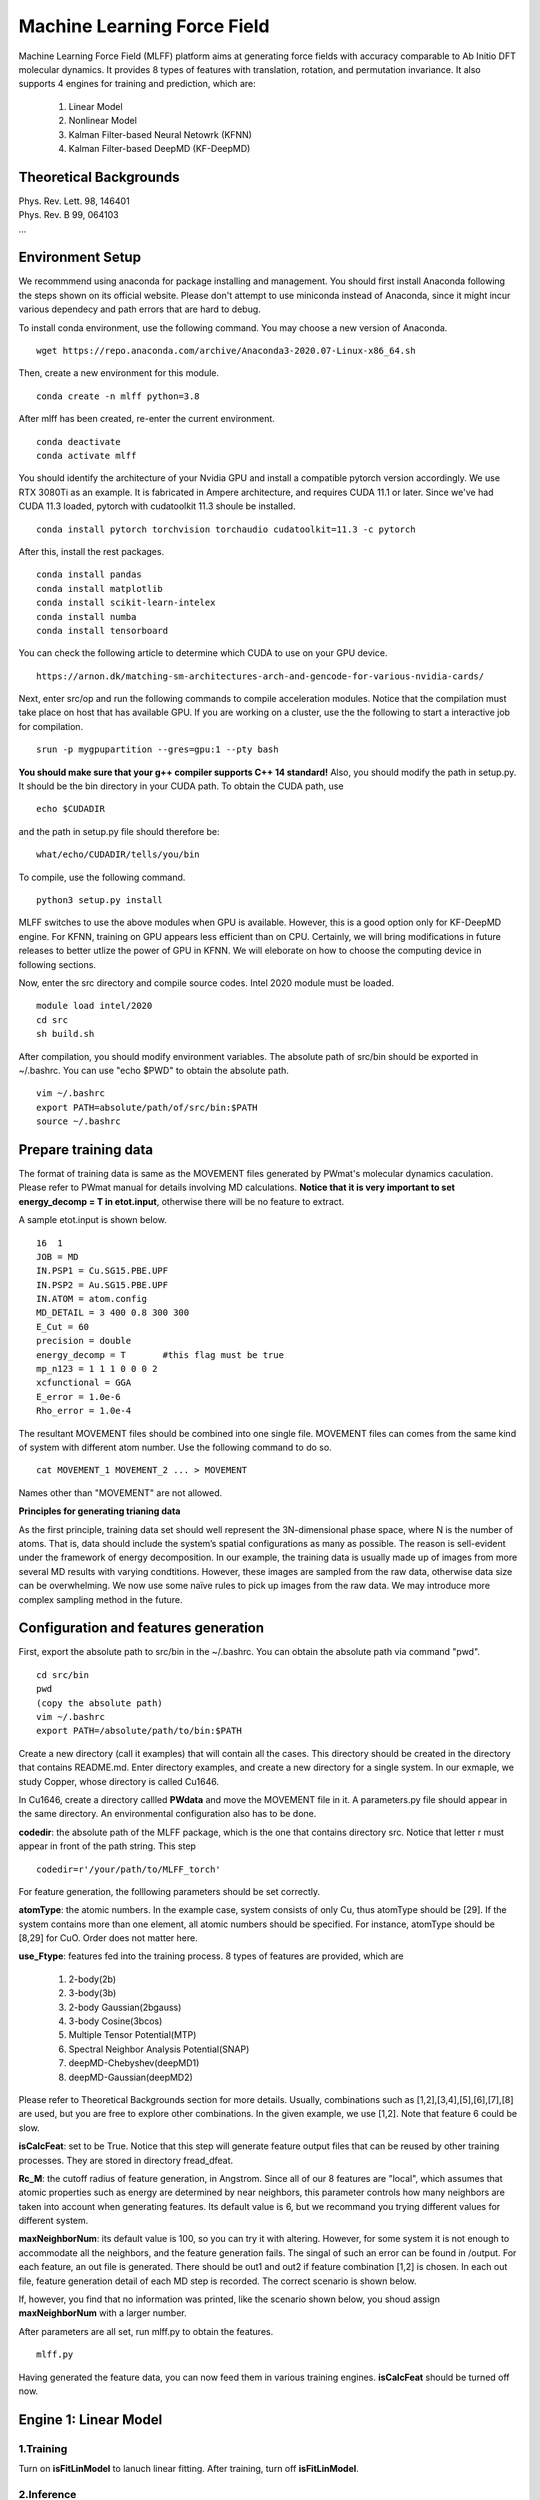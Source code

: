 Machine Learning Force Field
========================================

Machine Learning Force Field (MLFF) platform aims at generating force fields with accuracy comparable to Ab Initio DFT molecular dynamics. It provides 8 types of features with translation, rotation, and permutation invariance. It also supports 4 engines for training and prediction, which are: 

        1. Linear Model

        2. Nonlinear Model

        3. Kalman Filter-based Neural Netowrk (KFNN)

        4. Kalman Filter-based DeepMD (KF-DeepMD)

Theoretical Backgrounds
-----------------------
| Phys. Rev. Lett. 98, 146401
| Phys. Rev. B 99, 064103  
| ...

Environment Setup 
-----------------

We recommmend using anaconda for package installing and management. You should first install Anaconda following the steps shown on its official website. Please don't attempt to use miniconda instead of Anaconda, since it might incur various dependecy and path errors that are hard to debug. 

To install conda environment, use the following command. You may choose a new version of Anaconda. 

::

    wget https://repo.anaconda.com/archive/Anaconda3-2020.07-Linux-x86_64.sh

Then, create a new environment for this module. 

::
    
    conda create -n mlff python=3.8

After mlff has been created, re-enter the current environment. 
    
:: 
    
    conda deactivate
    conda activate mlff

You should identify the architecture of your Nvidia GPU and install a compatible pytorch version accordingly. We use RTX 3080Ti as an example. It is fabricated in Ampere architecture, and requires CUDA 11.1 or later. Since we've had CUDA 11.3 loaded, pytorch with cudatoolkit 11.3 shoule be installed. 

::

    conda install pytorch torchvision torchaudio cudatoolkit=11.3 -c pytorch

After this, install the rest packages. 

::

    conda install pandas
    conda install matplotlib
    conda install scikit-learn-intelex
    conda install numba         
    conda install tensorboard

You can check the following article to determine which CUDA to use on your GPU device. 

::

    https://arnon.dk/matching-sm-architectures-arch-and-gencode-for-various-nvidia-cards/

Next, enter src/op and run the following commands to compile acceleration modules. Notice that the compilation must take place on host that has available GPU. If you are working on a cluster, use the the following to start a interactive job for compilation. 

::

    srun -p mygpupartition --gres=gpu:1 --pty bash

**You should make sure that your g++ compiler supports C++ 14 standard!** Also, you should modify the path in setup.py. It should be the bin directory in your CUDA path. To obtain the CUDA path, use 

::

    echo $CUDADIR

and the path in setup.py file should therefore be:

::

    what/echo/CUDADIR/tells/you/bin

To compile, use the following command.

::

    python3 setup.py install  

MLFF switches to use the above modules when GPU is available. However, this is a good option only for KF-DeepMD engine. For KFNN, training on GPU appears less efficient than on CPU. Certainly, we will bring modifications in future releases to better utlize the power of GPU in KFNN. We will eleborate on how to choose the computing device in following sections. 


Now, enter the src directory and compile source codes. Intel 2020 module must be loaded. 

:: 

    module load intel/2020
    cd src
    sh build.sh
    

After compilation, you should modify environment variables. The absolute path of src/bin should be exported in ~/.bashrc. You can use "echo $PWD" to obtain the absolute path.

::

    vim ~/.bashrc 
    export PATH=absolute/path/of/src/bin:$PATH
    source ~/.bashrc 

Prepare training data 
---------------------

The format of training data is same as the MOVEMENT files generated by PWmat's molecular dynamics caculation. Please refer to PWmat manual for details involving MD calculations. **Notice that it is very important to set energy_decomp = T in etot.input**, otherwise there will be no feature to extract. 

A sample etot.input is shown below. 

:: 

    16  1
    JOB = MD
    IN.PSP1 = Cu.SG15.PBE.UPF
    IN.PSP2 = Au.SG15.PBE.UPF
    IN.ATOM = atom.config
    MD_DETAIL = 3 400 0.8 300 300
    E_Cut = 60
    precision = double
    energy_decomp = T       #this flag must be true
    mp_n123 = 1 1 1 0 0 0 2
    xcfunctional = GGA
    E_error = 1.0e-6
    Rho_error = 1.0e-4

The resultant MOVEMENT files should be combined into one single file. MOVEMENT files can comes from the same kind of system with different atom number. Use the following command to do so. 

::

    cat MOVEMENT_1 MOVEMENT_2 ... > MOVEMENT 

Names other than "MOVEMENT" are not allowed.  

**Principles for generating trianing data**

As the first principle, training data set should well represent the 3N-dimensional phase space, where N is the number of atoms. That is, data should include the system’s spatial configurations as many as possible. The reason is sell-evident under the framework of energy decomposition. In our example, the training data is usually made up of images from more several MD results with varying condtitions. However, these images are sampled from the raw data, otherwise data size can be overwhelming. We now use some naïve rules to pick up images from the raw data. We may introduce more complex sampling method in the future. 

Configuration and features generation  
-------------------------------------

First, export the absolute path to src/bin in the ~/.bashrc. You can obtain the absolute path via command "pwd". 

::

    cd src/bin
    pwd
    (copy the absolute path)
    vim ~/.bashrc
    export PATH=/absolute/path/to/bin:$PATH

Create a new directory (call it examples) that will contain all the cases. This directory should be created in the directory that contains README.md. Enter directory examples, and create a new directory for a single system. In our exmaple, we study Copper, whose directory is called Cu1646. 


In Cu1646, create a directory callled **PWdata** and move the MOVEMENT file in it. A parameters.py file should appear in the same directory. An environmental configuration also has to be done.

**codedir**: the absolute path of the MLFF package, which is the one that contains directory src. Notice that letter r must appear in front of the path string. This step 

::
    
    codedir=r'/your/path/to/MLFF_torch'

For feature generation, the folllowing parameters should be set correctly. 

**atomType**: the atomic numbers. In the example case, system consists of only Cu, thus atomType should be [29]. If the system contains more than one element, all atomic numbers should be specified. For instance, atomType should be [8,29] for CuO. Order does not matter here. 

**use_Ftype**: features fed into the training process. 8 types of features are provided, which are 

        1. 2-body(2b)

        2. 3-body(3b) 

        3. 2-body Gaussian(2bgauss)

        4. 3-body Cosine(3bcos) 

        5. Multiple Tensor Potential(MTP)

        6. Spectral Neighbor Analysis Potential(SNAP)

        7. deepMD-Chebyshev(deepMD1)
        
        8. deepMD-Gaussian(deepMD2) 

Please refer to Theoretical Backgrounds section for more details. Usually, combinations such as [1,2],[3,4],[5],[6],[7],[8] are used, but you are free to explore other combinations. In the given example, we use [1,2]. Note that feature 6 could be slow. 

**isCalcFeat**: set to be True. Notice that this step will generate feature output files that can be reused by other training processes. They are stored in directory fread_dfeat. 

**Rc_M**: the cutoff radius of feature generation, in Angstrom. Since all of our 8 features are "local", which assumes that atomic properties such as energy are determined by near neighbors, this parameter controls how many neighbors are taken into account when generating features. Its default value is 6, but we recommand you trying different values for different system. 

**maxNeighborNum**: its default value is 100, so you can try it with altering. However, for some system it is not enough to accommodate all the neighbors, and the feature generation fails. The singal of such an error can be found in /output. For each feature, an out file is generated. There should be out1 and out2 if feature combination [1,2] is chosen. In each out file, feature generation detail of each MD step is recorded. The correct scenario is shown below. 

.. image:: pictures/feature_success.png

If, however, you find that no information was printed, like the scenario shown below, you shoud assign **maxNeighborNum** with a larger number. 

.. image:: pictures/feature_fail.png 

After parameters are all set, run mlff.py to obtain the features. 
::
    
    mlff.py

Having generated the feature data, you can now feed them in various training engines. **isCalcFeat** should be turned off now. 

Engine 1: Linear Model
----------------------

1.Training
^^^^^^^^^^

Turn on **isFitLinModel** to lanuch linear fitting. After training, turn off **isFitLinModel**. 

2.Inference
^^^^^^^^^

After training, you can use the model to run MD calculation in an alternative data set. We call this step inference. Prepare another Ab Initio MOVEMENT file. Create a new directory called MD and move another MOVEMENT into it.  

Several parameters should be set. 

**isNewMd100**: set True

**imodel**: set to be 1, which is linear model. 

**md_num_process**: the mpi process number you wish to use. Its value can be up to the number of available cores in you CPU. 

Next, run mlff.py. You may also use the bash file we provided to submit a mlff job. 

::
    
    mlff.py

A sample slurm script is given below. Notice that when submitting jobs through slurm, ntasks-per-node determines how many cores you can use. 

::

    #!/bin/sh
    #SBATCH --partition=mypartition
    #SBATCH --job-name=cu1646_l12
    #SBATCH --nodes=1
    #SBATCH --ntasks-per-node=1
    #SBATCH --threads-per-core=1

    conda activate mlff

    mlff.py

In our example, a new MOVEMENT file can be found after the inference step. You can copy plot_mlff_inference.py from utils/ directory to visualize the results. Below is the plot of results for Cu1646 case. 

.. image:: pictures/cu1646_linear.png


Engine 2: Nonlinear Model(VV) 
-------------------------

VV(vector-vector) goes beyond linear fitting by introducing nonlinearity. In linear model, we approximate the total energy by a linear combination of features. But in VV, we build a new set of features from the old ones. These new features are generated by feeding old ones into nonlinear functions. For example, they could be exp(-F_i), F_i* F_i, F_i* F_i *F_i, .etc.

1.Training
^^^^^^^^^^

First, perform feature generation and fitting as in linear model. To do so, set isCalcFeat=True and isFitLinModel=True, and run mlff.py. 

After the first step, enter **fread_dfeat** directory and run 

::

    select_mm_VV.r

This routine generate secondary features based on the exisisting ones. You should input the following parameters.

**itype**: type of atom taken into account. If system only consists of 1 type of atom, input 1; if there are more than 1 type of atom, input should be 1, or 2, or 3, .etc. We will elaborate on how to deal with more than one type of atom below. 

**iseed**: a minus integer seed. It is used to randomly form a temporary training set and test set. 

**include feat**: input 0

**iscan_MM, or not**: input 1

You can observe that this routine is looping over the secondary features. Finally, 8000 secondary features are obtained. Each loop takes increasingly long time since it involves diagonalization of a dense matrix of increasing dimension. 

Next, run select_VV_MM.r again to select the best secondary features. Input parameters as follows:

**itype**: same as previous run

**iseed**: same as previous run

**include feat**: input 0

**iscan_MM, or not**: input 0

**input mm**: the number of secondary feature you wish to choose. 1000 to 2000 is a resonable range. 

For system with more than one type of element, you should run the above process more than once. For clarity, we call the two runs of select_mm_VV.r a single "selection". For each type of element, you should run selection with resepct to each element. That is, run the whole selection with **itype=1**, and next **itype=2**, **itype=3**, etc. **iseed** and **input mm** must match in each selection. 

Now, prepare a file called *select_VV.input*, which should have the following format 

::  
    
    10
    2000
    20
    0
    20,4,2.0,0.001

Except to modify the number to match your input mm parameter, you can use the rest as a template. 

After this, run feat_dist_xp.r. Choose 1 when input selection pops up. 

::

    feat_dist_xp.r

Finally, use fit_VV_forceMM.r to fit. You can observe that the numbe of feature used to fit, as well as the time to fit, significantly increased. 

::

    fit_VV_forceMM.r

2. Inference 
^^^^^^^^^^^^^

Quit from **fread_dfeat** to tyhe directory that contains parameters.py, and prepare a MD directory containing test data as introduced in Linear model section. Turn off **isCalcFeat** and **isFitLinModel** in parameters.py. Modify the following parameters to lanuch MD calculation

**isNewMd100**: set to be true 

**imodel**: 2, i.e. MD mode for VV

**md_num_process**: number of process you wish to use. 

Next, run 

::

    mlff.py

or submit job via script

::

    #!/bin/sh
    #SBATCH --partition=mycpupartition
    #SBATCH --job-name=myjobname
    #SBATCH --nodes=1
    #SBATCH --ntasks-per-node=32
    #SBATCH --threads-per-core=1

    conda activate mlff_debug

    mlff.py

After MD, you make visualize the results as introduced in the linear model section. 

The graph below shows a VV inference on Cu1646 case. However, there is no guarantee that the choice of parameters is optimal. We will further explore better combinations of parameters. 

.. image:: pictures/cu1646_vv.png 

Engine 3: Kalman Filter-based Neural Network
--------------------------------------------

In this engine, we use Kalman filter to improve the bare neural network(NN). Essentially, Kalman filter smooths the “spikes” of the high dimension cost function, curbing the likelihood of falling into local minimum. 

1.Training
^^^^^^^^^^

First, several NN parameters should be set. 

**batch_size**: must be 1. We may support different batch sizes in the future. 

**nLayer** The layer of neural network. Notice that more layers does not mean better result! In our example, we set it to be 3. 

**nNode** The dimension of nodes. We have used 

::

    nNodes = np.array([[15,15],[15,15],[1,1]])

as default. Only change the first two pairs when necessary. It is also recommended not to make these number too large. 


After this, several parameters should also be set.  

**natoms** If more than one type of atom present, one should also set natoms correctly. For example, if the system of interest consists of 4 Cu atom and 7 Au atom, then you should set atomType = [29,79] and natoms = [4,7]. 

**nFeatures** It is the number of features. It should be the sum of the two numbers in the last line of   /fread_dfeat/feat.info. In our example, nFeatures is 42. 

We now use seper.py to devide data into a training set and a validation set. Currently, the division is a simple cut between first 80% and 20%. We might provide more complicated division method in the future. 

::

    seper.py

Next, use gen_data.py to re-format data. After this step you will find them in the directory train_data. 

::

    gen_data.py

Finally, set the following parameters:

**dR_neigh**: set to be False 

**use_GKalman**: set to be True

**use_LKalman**: set to be False

**is_scale**: set to be True

**itype_Ei_mean**: the estimation of mean energy of each type of atom. You should go to train_data/final_train and take a look at engy_scaled.npy via the following commands,

::

    cd train_data/final_train
    python 
    import numpy 
    numpy.load("engy_scaled.npy")

You don't need an excact mean, and a rough estimate should suffice. For example, for a CuO system which contains 2 types of atom, if the commands above returns something like this:

::

    array([[174.0633357],
       [174.0604308],
       [174.0453315],
       ...,
       [437.0013048],
       [437.3404306],
       [437.2137406]])

you can just set 

::

    itype_Ei_mean=[174.0,437.0] 

**n_epoch**: the number of epoch for training. You can start with a few hundred. 

You can now launch train.py. You should also specify a directory with flag -s to save the logs and models. As stated above, training in GPU is not efficient as in CPU at this point. To force using cpu, add **-c** flag. 
::
    
    train.py -s records -c 

You can also use scripts to submit a job on you cluster. For example, 

::
        
    #!/bin/sh
    #SBATCH --partition=mypartition
    #SBATCH --job-name=myjobname
    #SBATCH --nodes=1
    #SBATCH --ntasks-per-node=num_of_threads
    #SBATCH --threads-per-core=1
    
    conda activate mlff 

    train.py -s records 

2. During training
^^^^^^^^^^^^^^^^^^

During training, you can monitor te progress by checking the logs in **records**directory. 

**epoch_loss.dat**: loss, RMSE_Etot, RMSE_Ei, RMSE_F of training set in each epoch. 

**epoch_loss_valid.dat**: RMSE_Etot, RMSE_Ei, RMSE_F of valid set in each epoch.  

**model**: directory that contains the obtained models. The latest and the best model will be saved. 

You can use -R to plug in previously trained models. It will automatically search for "latest.pt" in record/model 

::

    train.py -R  

You can compare epoch_loss.dat and epoch_loss_valid.dat to see if an overfitting occurs. 

3. Inference 
^^^^^^^^^^^^

Engine 4: Kalman Filter-based DeepMD
---------------------------

In this module, we incorporates Kalman filter upon open source DeepMD kit. However, you may still use the DeepMD funtionalities alone without Kalman filter. 

1.Training
^^^^^^^^^^

Unlike all the other engines, you can only use 1 feature at each time. Having made sure this, modify the following parameters accordingly. 

**dR_neigh**: set to be Trues 

**use_LKalman**: set to be true if you wish to apply local Kalman filter upon deepMD. Note that **do not** attempt to use global KF, since memory usage will be unreasonably large. You should set the network configuration accordingly. See below. 

**batch_size**: without KF, batch size can be larger than 1. You can start with 4. But if KF is applied, batch size can only be 1

**n_epoch**: You need a epoch number larger than in KFNN. DeepMD might take several thousands epochs to converge. However, since a single DeepMD epoch is faster, there is no substantial difference between the total training time of DeepMD and that of KFNN. If KF is used, epoch number can be smaller. 

**nFeatures**: check the feature number in output/outx, with x being the feature index you chose. 

Having done the above, run **seper.py** and **gen_data.py** as in engine 3. 

To initiate training, you should also choose a network configuration class in accordance with the model. 

**DeepMD_cfg_dp**: without KF

**DeepMD_cfg_dp_kf**: with KF 

In trainning, pass it in as an argument after flag **-n**.

::
    
    train.py --deepmd=True -n DeepMD_cfg_dp -s record

You can also use the following script to submit job on your cluster. You have to submit this to nodes with at least 1 available GPU. 

::

    #!/bin/sh
    #SBATCH --partition=mygpupartition
    #SBATCH --job-name=cu1646_dp1
    #SBATCH --gres=gpu:1 
    #SBATCH --nodes=1
    #SBATCH --ntasks-per-node=4
    #SBATCH --threads-per-core=1

    conda activate mlff

    train.py --deepmd=True -n DeepMD_cfg_dp -s record

